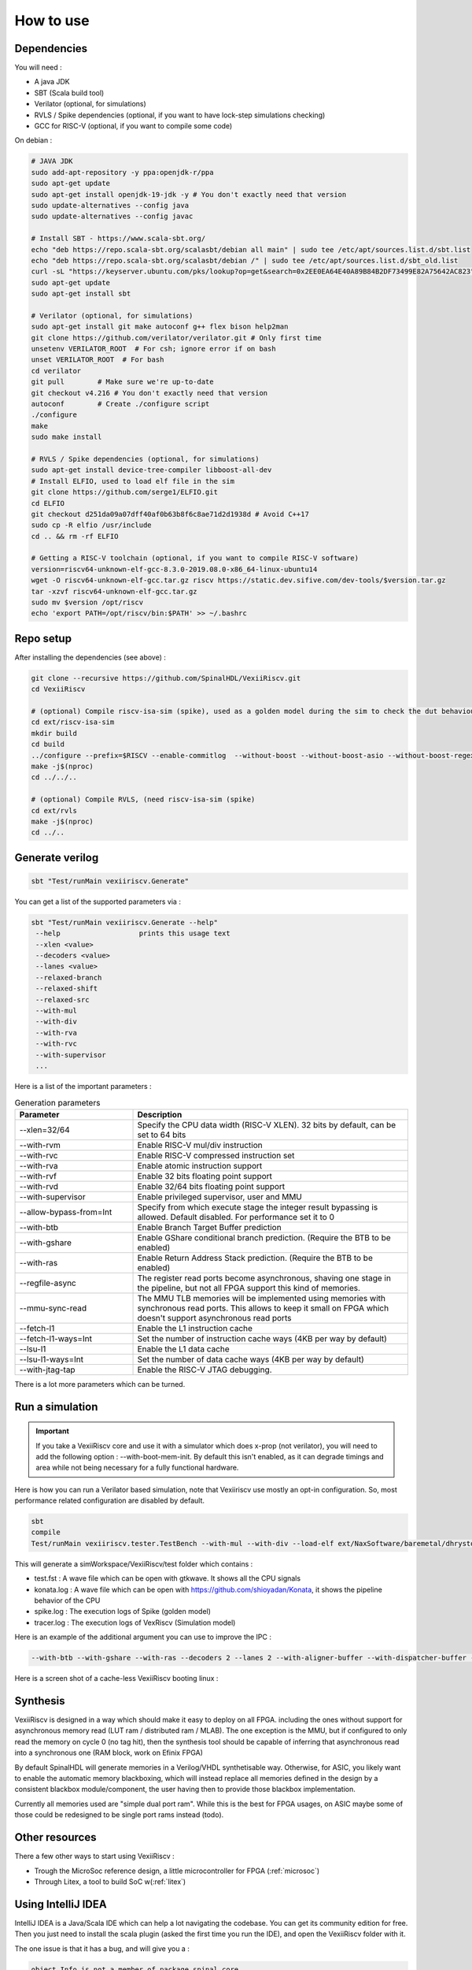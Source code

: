 How to use
==============


Dependencies
---------------

You will need :

- A java JDK
- SBT (Scala build tool)
- Verilator (optional, for simulations)
- RVLS / Spike dependencies (optional, if you want to have lock-step simulations checking)
- GCC for RISC-V (optional, if you want to compile some code)


On debian :

.. code-block:: bash

    # JAVA JDK
    sudo add-apt-repository -y ppa:openjdk-r/ppa
    sudo apt-get update
    sudo apt-get install openjdk-19-jdk -y # You don't exactly need that version
    sudo update-alternatives --config java
    sudo update-alternatives --config javac

    # Install SBT - https://www.scala-sbt.org/
    echo "deb https://repo.scala-sbt.org/scalasbt/debian all main" | sudo tee /etc/apt/sources.list.d/sbt.list
    echo "deb https://repo.scala-sbt.org/scalasbt/debian /" | sudo tee /etc/apt/sources.list.d/sbt_old.list
    curl -sL "https://keyserver.ubuntu.com/pks/lookup?op=get&search=0x2EE0EA64E40A89B84B2DF73499E82A75642AC823" | sudo apt-key add
    sudo apt-get update
    sudo apt-get install sbt

    # Verilator (optional, for simulations)
    sudo apt-get install git make autoconf g++ flex bison help2man
    git clone https://github.com/verilator/verilator.git # Only first time
    unsetenv VERILATOR_ROOT  # For csh; ignore error if on bash
    unset VERILATOR_ROOT  # For bash
    cd verilator
    git pull        # Make sure we're up-to-date
    git checkout v4.216 # You don't exactly need that version
    autoconf        # Create ./configure script
    ./configure
    make
    sudo make install

    # RVLS / Spike dependencies (optional, for simulations)
    sudo apt-get install device-tree-compiler libboost-all-dev
    # Install ELFIO, used to load elf file in the sim
    git clone https://github.com/serge1/ELFIO.git
    cd ELFIO
    git checkout d251da09a07dff40af0b63b8f6c8ae71d2d1938d # Avoid C++17
    sudo cp -R elfio /usr/include
    cd .. && rm -rf ELFIO

    # Getting a RISC-V toolchain (optional, if you want to compile RISC-V software)
    version=riscv64-unknown-elf-gcc-8.3.0-2019.08.0-x86_64-linux-ubuntu14
    wget -O riscv64-unknown-elf-gcc.tar.gz riscv https://static.dev.sifive.com/dev-tools/$version.tar.gz
    tar -xzvf riscv64-unknown-elf-gcc.tar.gz
    sudo mv $version /opt/riscv
    echo 'export PATH=/opt/riscv/bin:$PATH' >> ~/.bashrc


Repo setup
----------------

After installing the dependencies (see above) :

.. code-block:: bash

    git clone --recursive https://github.com/SpinalHDL/VexiiRiscv.git
    cd VexiiRiscv

    # (optional) Compile riscv-isa-sim (spike), used as a golden model during the sim to check the dut behaviour (lock-step)
    cd ext/riscv-isa-sim
    mkdir build
    cd build
    ../configure --prefix=$RISCV --enable-commitlog  --without-boost --without-boost-asio --without-boost-regex
    make -j$(nproc)
    cd ../../..

    # (optional) Compile RVLS, (need riscv-isa-sim (spike)
    cd ext/rvls
    make -j$(nproc)
    cd ../..

Generate verilog
-----------------

.. code-block:: bash

    sbt "Test/runMain vexiiriscv.Generate"

You can get a list of the supported parameters via :

.. code-block:: bash

    sbt "Test/runMain vexiiriscv.Generate --help"
     --help                   prints this usage text
     --xlen <value>
     --decoders <value>
     --lanes <value>
     --relaxed-branch
     --relaxed-shift
     --relaxed-src
     --with-mul
     --with-div
     --with-rva
     --with-rvc
     --with-supervisor
     ...

Here is a list of the important parameters :

.. list-table:: Generation parameters
   :widths: 30 70
   :header-rows: 1

   * - Parameter
     - Description
   * - --xlen=32/64
     - Specify the CPU data width (RISC-V XLEN). 32 bits by default, can be set to 64 bits
   * - --with-rvm
     - Enable RISC-V mul/div instruction
   * - --with-rvc
     - Enable RISC-V compressed instruction set
   * - --with-rva
     - Enable atomic instruction support
   * - --with-rvf
     - Enable 32 bits floating point support
   * - --with-rvd
     - Enable 32/64 bits floating point support
   * - --with-supervisor
     - Enable privileged supervisor, user and MMU
   * - --allow-bypass-from=Int
     - Specify from which execute stage the integer result bypassing is allowed. Default disabled. For performance set it to 0
   * - --with-btb
     - Enable Branch Target Buffer prediction
   * - --with-gshare
     - Enable GShare conditional branch prediction. (Require the BTB to be enabled)
   * - --with-ras
     - Enable Return Address Stack prediction. (Require the BTB to be enabled)
   * - --regfile-async
     - The register read ports become asynchronous, shaving one stage in the pipeline, but not all FPGA support this kind of memories.
   * - --mmu-sync-read
     - The MMU TLB memories will be implemented using memories with synchronous read ports. This allows to keep it small on FPGA which doesn't support asynchronous read ports
   * - --fetch-l1
     - Enable the L1 instruction cache
   * - --fetch-l1-ways=Int
     - Set the number of instruction cache ways (4KB per way by default)
   * - --lsu-l1
     - Enable the L1 data cache
   * - --lsu-l1-ways=Int
     - Set the number of data cache ways (4KB per way by default)
   * - --with-jtag-tap
     - Enable the RISC-V JTAG debugging.

There is a lot more parameters which can be turned.

.. _simulation:

Run a simulation
----------------

.. important::
   If you take a VexiiRiscv core and use it with a simulator which does x-prop (not verilator), you will need to add the following option : --with-boot-mem-init.
   By default this isn't enabled, as it can degrade timings and area while not being necessary for a fully functional hardware.

Here is how you can run a Verilator based simulation, note that Vexiiriscv use mostly an opt-in configuration. So, most performance related configuration are disabled by default.

.. code-block:: bash

    sbt
    compile
    Test/runMain vexiiriscv.tester.TestBench --with-mul --with-div --load-elf ext/NaxSoftware/baremetal/dhrystone/build/rv32ima/dhrystone.elf --trace-all


This will generate a simWorkspace/VexiiRiscv/test folder which contains :

- test.fst : A wave file which can be open with gtkwave. It shows all the CPU signals
- konata.log : A wave file which can be open with https://github.com/shioyadan/Konata, it shows the pipeline behavior of the CPU
- spike.log : The execution logs of Spike (golden model)
- tracer.log : The execution logs of VexRiscv (Simulation model)

Here is an example of the additional argument you can use to improve the IPC :

.. code-block:: bash

   --with-btb --with-gshare --with-ras --decoders 2 --lanes 2 --with-aligner-buffer --with-dispatcher-buffer --with-late-alu --regfile-async --allow-bypass-from 0 --div-radix 4


Here is a screen shot of a cache-less VexiiRiscv booting linux :

.. image:: /asset/picture/konata.png


Synthesis
-----------------------

VexiiRiscv is designed in a way which should make it easy to deploy on all FPGA.
including the ones without support for asynchronous memory read
(LUT ram / distributed ram / MLAB).
The one exception is the MMU, but if configured to only read the memory on cycle 0
(no tag hit), then the synthesis tool should be capable of inferring that asynchronous
read into a synchronous one (RAM block, work on Efinix FPGA)

By default SpinalHDL will generate memories in a Verilog/VHDL synthetisable way.
Otherwise, for ASIC, you likely want to enable the automatic memory blackboxing,
which will instead replace all memories defined in the design by a consistent blackbox
module/component, the user having then to provide those blackbox implementation.

Currently all memories used are "simple dual port ram". While this is the best for FPGA usages,
on ASIC maybe some of those could be redesigned to be single port rams instead (todo).

Other resources
------------------

There a few other ways to start using VexiiRiscv :

- Trough the MicroSoc reference design, a little microcontroller for FPGA (:ref:`microsoc`)
- Through Litex, a tool to build SoC w(:ref:`litex`)

Using IntelliJ IDEA
-------------------------

IntelliJ IDEA is a Java/Scala IDE which can help a lot navigating the codebase. You can get its community edition for free.
Then you just need to install the scala plugin (asked the first time you run the IDE), and open the VexiiRiscv folder with it.

The one issue is that it has a bug, and will give you a :

.. code-block::

    object Info is not a member of package spinal.core

The workaround is that you need to run the "sbt compile" command in a terminal in the VexiiRiscv folder once.
